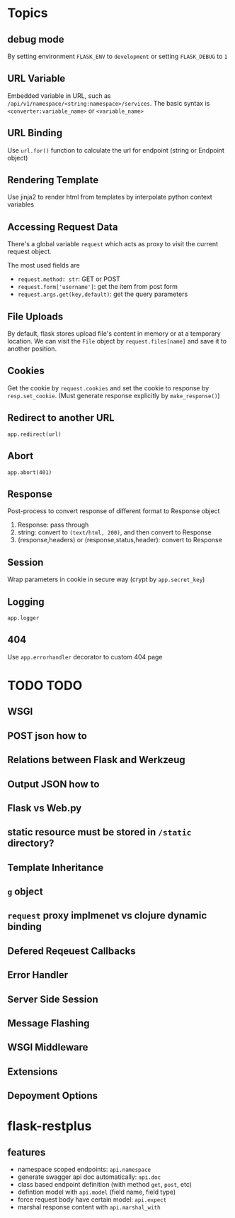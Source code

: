 * Topics

** debug mode

By setting environment =FLASK_ENV= to =development= or setting =FLASK_DEBUG= to =1=

** URL Variable 

Embedded variable in URL, such as =/api/v1/namespace/<string:namespace>/services=.
The basic syntax is =<converter:variable_name>= or =<variable_name>=

** URL Binding

Use =url.for()= function to calculate the url for endpoint (string or Endpoint object)

** Rendering Template

Use jinja2 to render html from templates by interpolate python context variables

** Accessing Request Data

There's a global variable =request= which acts as proxy to visit the current request object.

The most used fields are
- =request.method: str=: GET or POST
- =request.form['username']=: get the item from post form
- =request.args.get(key,default)=: get the query parameters

** File Uploads

By default, flask stores upload file's content in memory or at a temporary location.
We can visit the =File= object by =request.files[name]= and save it to another position.

** Cookies

Get the cookie by =request.cookies= and set the cookie to response by =resp.set_cookie=.
(Must generate response explicitly by =make_response()=)

** Redirect to another URL

=app.redirect(url)=

** Abort

=app.abort(401)=

** Response

Post-process to convert response of different format to Response object
1. Response: pass through
2. string: convert to =(text/html, 200)=, and then convert to Response
3. (response,headers) or (response,status,header): convert to Response

** Session

Wrap parameters in cookie in secure way (crypt by =app.secret_key=)

** Logging 

=app.logger=

** 404

Use =app.errorhandler= decorator to custom 404 page


* TODO TODO

** WSGI 

** POST json how to

** Relations between Flask and Werkzeug

** Output JSON how to

** Flask vs Web.py

** static resource must be stored in =/static= directory?

** Template Inheritance

** =g= object

** =request= proxy implmenet vs clojure dynamic binding

** Defered Reqeuest Callbacks

** Error Handler

** Server Side Session

** Message Flashing

** WSGI Middleware

** Extensions

** Depoyment Options

* flask-restplus

** features

- namespace scoped endpoints: =api.namespace=
- generate swagger api doc automatically: =api.doc=
- class based endpoint definition (with method =get=, =post=, etc)
- defintion model with =api.model= (field name, field type)
- force request body have certain model: =api.expect=
- marshal response content with =api.marshal_with=
